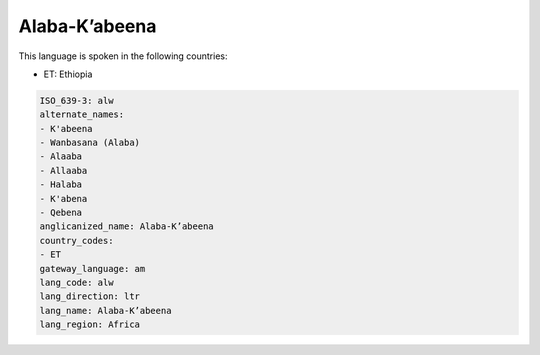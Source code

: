 .. _alw:

Alaba-K’abeena
================

This language is spoken in the following countries:

* ET: Ethiopia

.. code-block:: yaml

    ISO_639-3: alw
    alternate_names:
    - K'abeena
    - Wanbasana (Alaba)
    - Alaaba
    - Allaaba
    - Halaba
    - K'abena
    - Qebena
    anglicanized_name: Alaba-K’abeena
    country_codes:
    - ET
    gateway_language: am
    lang_code: alw
    lang_direction: ltr
    lang_name: Alaba-K’abeena
    lang_region: Africa
    
